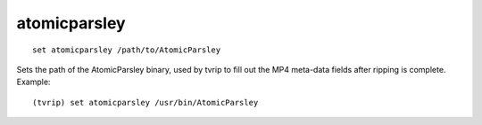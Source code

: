 .. tvrip: extract and transcode DVDs of TV series
..
.. Copyright (c) 2024 Dave Jones <dave@waveform.org.uk>
..
.. SPDX-License-Identifier: GPL-3.0-or-later

=============
atomicparsley
=============

::

    set atomicparsley /path/to/AtomicParsley

Sets the path of the AtomicParsley binary, used by tvrip to fill out the MP4
meta-data fields after ripping is complete. Example::

    (tvrip) set atomicparsley /usr/bin/AtomicParsley
